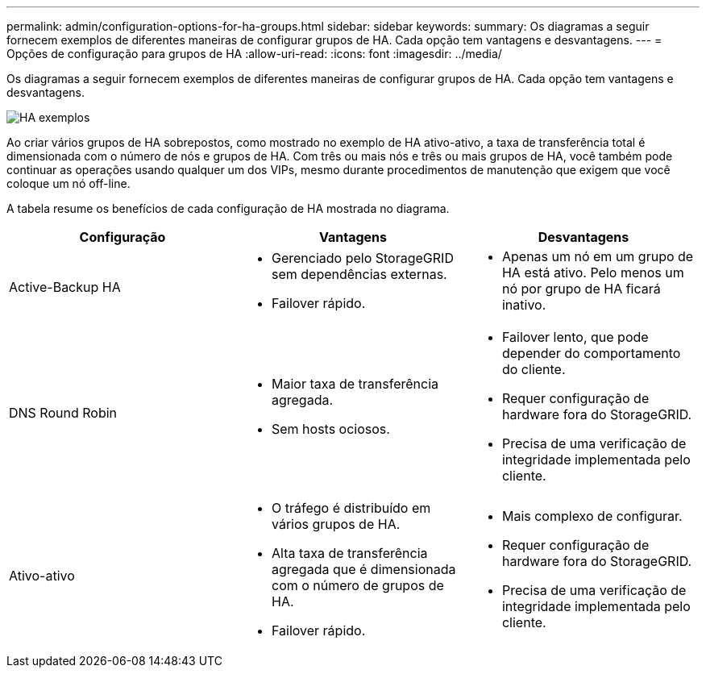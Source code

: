 ---
permalink: admin/configuration-options-for-ha-groups.html 
sidebar: sidebar 
keywords:  
summary: Os diagramas a seguir fornecem exemplos de diferentes maneiras de configurar grupos de HA. Cada opção tem vantagens e desvantagens. 
---
= Opções de configuração para grupos de HA
:allow-uri-read: 
:icons: font
:imagesdir: ../media/


[role="lead"]
Os diagramas a seguir fornecem exemplos de diferentes maneiras de configurar grupos de HA. Cada opção tem vantagens e desvantagens.

image::../media/high_availability_examples.png[HA exemplos]

Ao criar vários grupos de HA sobrepostos, como mostrado no exemplo de HA ativo-ativo, a taxa de transferência total é dimensionada com o número de nós e grupos de HA. Com três ou mais nós e três ou mais grupos de HA, você também pode continuar as operações usando qualquer um dos VIPs, mesmo durante procedimentos de manutenção que exigem que você coloque um nó off-line.

A tabela resume os benefícios de cada configuração de HA mostrada no diagrama.

[cols="1a,1a,1a"]
|===
| Configuração | Vantagens | Desvantagens 


 a| 
Active-Backup HA
 a| 
* Gerenciado pelo StorageGRID sem dependências externas.
* Failover rápido.

 a| 
* Apenas um nó em um grupo de HA está ativo. Pelo menos um nó por grupo de HA ficará inativo.




 a| 
DNS Round Robin
 a| 
* Maior taxa de transferência agregada.
* Sem hosts ociosos.

 a| 
* Failover lento, que pode depender do comportamento do cliente.
* Requer configuração de hardware fora do StorageGRID.
* Precisa de uma verificação de integridade implementada pelo cliente.




 a| 
Ativo-ativo
 a| 
* O tráfego é distribuído em vários grupos de HA.
* Alta taxa de transferência agregada que é dimensionada com o número de grupos de HA.
* Failover rápido.

 a| 
* Mais complexo de configurar.
* Requer configuração de hardware fora do StorageGRID.
* Precisa de uma verificação de integridade implementada pelo cliente.


|===